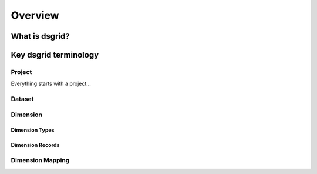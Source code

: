 Overview
=========

What is dsgrid?
---------------

Key dsgrid terminology
----------------------

Project
~~~~~~~
Everything starts with a project...



Dataset
~~~~~~~

Dimension
~~~~~~~~~

Dimension Types
+++++++++++++++


Dimension Records
+++++++++++++++++

Dimension Mapping
~~~~~~~~~~~~~~~~~